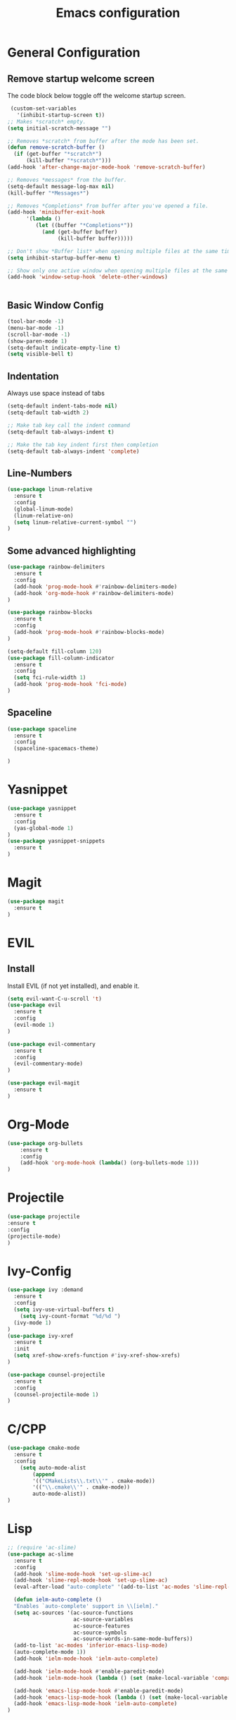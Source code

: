 #+TITLE: Emacs configuration
#+DESCRIPTION: An org-babel based emacs configuration
#+LANGUAGE: en
#+PROPERTY: results silent

* General Configuration
** Remove startup welcome screen
 The code block below toggle off the welcome startup screen.

 #+BEGIN_SRC emacs-lisp
    (custom-set-variables
      '(inhibit-startup-screen t))
   ;; Makes *scratch* empty.
   (setq initial-scratch-message "")

   ;; Removes *scratch* from buffer after the mode has been set.
   (defun remove-scratch-buffer ()
     (if (get-buffer "*scratch*")
         (kill-buffer "*scratch*")))
   (add-hook 'after-change-major-mode-hook 'remove-scratch-buffer)

   ;; Removes *messages* from the buffer.
   (setq-default message-log-max nil)
   (kill-buffer "*Messages*")

   ;; Removes *Completions* from buffer after you've opened a file.
   (add-hook 'minibuffer-exit-hook
         '(lambda ()
            (let ((buffer "*Completions*"))
              (and (get-buffer buffer)
                   (kill-buffer buffer)))))

   ;; Don't show *Buffer list* when opening multiple files at the same time.
   (setq inhibit-startup-buffer-menu t)

   ;; Show only one active window when opening multiple files at the same time.
   (add-hook 'window-setup-hook 'delete-other-windows)


 #+END_SRC

** Basic Window Config

#+BEGIN_SRC emacs-lisp
 (tool-bar-mode -1)
 (menu-bar-mode -1)
 (scroll-bar-mode -1)
 (show-paren-mode 1)
 (setq-default indicate-empty-line t)
 (setq visible-bell t)
#+END_SRC


** Indentation
 Always use space instead of tabs
#+BEGIN_SRC emacs-lisp
  (setq-default indent-tabs-mode nil)
  (setq-default tab-width 2)

  ;; Make tab key call the indent command 
  (setq-default tab-always-indent t)

  ;; Make the tab key indent first then completion
  (setq-default tab-always-indent 'complete)

#+END_SRC

** Line-Numbers
#+BEGIN_SRC emacs-lisp
(use-package linum-relative
  :ensure t
  :config
  (global-linum-mode)
  (linum-relative-on)
  (setq linum-relative-current-symbol "")
)

#+END_SRC

** Some advanced highlighting
 #+BEGIN_SRC emacs-lisp
 (use-package rainbow-delimiters
   :ensure t
   :config
   (add-hook 'prog-mode-hook #'rainbow-delimiters-mode)
   (add-hook 'org-mode-hook #'rainbow-delimiters-mode)
 )

 (use-package rainbow-blocks
   :ensure t
   :config
   (add-hook 'prog-mode-hook #'rainbow-blocks-mode)
 )

 (setq-default fill-column 120)
 (use-package fill-column-indicator
   :ensure t
   :config
   (setq fci-rule-width 1)
   (add-hook 'prog-mode-hook 'fci-mode)
 )

 #+END_SRC

** Spaceline
#+BEGIN_SRC emacs-lisp
(use-package spaceline
  :ensure t
  :config
  (spaceline-spacemacs-theme)

)
#+END_SRC

* Yasnippet
#+BEGIN_SRC emacs-lisp
(use-package yasnippet
  :ensure t
  :config
  (yas-global-mode 1)
)
(use-package yasnippet-snippets
  :ensure t
)
#+END_SRC
* Magit
#+BEGIN_SRC emacs-lisp
(use-package magit
  :ensure t
)
#+END_SRC

* EVIL
** Install
Install EVIL (if not yet installed), and enable it.

#+BEGIN_SRC emacs-lisp
(setq evil-want-C-u-scroll 't)
(use-package evil
  :ensure t
  :config
  (evil-mode 1)
)

(use-package evil-commentary
  :ensure t
  :config
  (evil-commentary-mode)
)

(use-package evil-magit
  :ensure t
)
#+END_SRC

* Org-Mode
#+BEGIN_SRC emacs-lisp
(use-package org-bullets
    :ensure t
    :config
    (add-hook 'org-mode-hook (lambda() (org-bullets-mode 1)))
)
#+END_SRC

* Projectile
#+BEGIN_SRC emacs-lisp
(use-package projectile
:ensure t
:config
(projectile-mode)
)

#+END_SRC
* Ivy-Config
#+BEGIN_SRC emacs-lisp
(use-package ivy :demand
  :ensure t
  :config
  (setq ivy-use-virtual-buffers t)
	(setq ivy-count-format "%d/%d ")
  (ivy-mode 1)
)
(use-package ivy-xref
  :ensure t
  :init
  (setq xref-show-xrefs-function #'ivy-xref-show-xrefs)
)

(use-package counsel-projectile
  :ensure t
  :config
  (counsel-projectile-mode 1)
)
#+END_SRC

* C/CPP
#+BEGIN_SRC emacs-lisp
(use-package cmake-mode
  :ensure t
  :config
    (setq auto-mode-alist
        (append
        '(("CMakeLists\\.txt\\'" . cmake-mode))
        '(("\\.cmake\\'" . cmake-mode))
        auto-mode-alist))
)

#+END_SRC

* Lisp
#+BEGIN_SRC emacs-lisp
  ;; (require 'ac-slime)
  (use-package ac-slime
    :ensure t
    :config
    (add-hook 'slime-mode-hook 'set-up-slime-ac)
    (add-hook 'slime-repl-mode-hook 'set-up-slime-ac)
    (eval-after-load "auto-complete" '(add-to-list 'ac-modes 'slime-repl-mode 'emacs-lisp-mode))

    (defun ielm-auto-complete ()
    "Enables `auto-complete' support in \\[ielm]."
    (setq ac-sources '(ac-source-functions
                       ac-source-variables
                       ac-source-features
                       ac-source-symbols
                       ac-source-words-in-same-mode-buffers))
    (add-to-list 'ac-modes 'inferior-emacs-lisp-mode)
    (auto-complete-mode 1))
    (add-hook 'ielm-mode-hook 'ielm-auto-complete)

    (add-hook 'ielm-mode-hook #'enable-paredit-mode)
    (add-hook 'ielm-mode-hook (lambda () (set (make-local-variable 'company-backends) '(company-elisp))))

    (add-hook 'emacs-lisp-mode-hook #'enable-paredit-mode)
    (add-hook 'emacs-lisp-mode-hook (lambda () (set (make-local-variable 'company-backends) '(company-elisp))))
    (add-hook 'emacs-lisp-mode-hook 'ielm-auto-complete)
  )
#+END_SRC
* Language-Server-Settings


** Basic settings

#+BEGIN_SRC emacs-lisp
    (use-package lsp-mode
        :ensure t
        :defer t
        :config
        (lsp-define-stdio-client
        ;; This can be a symbol of your choosing. It will be used as a the
        ;; prefix for a dynamically generated function "-enable"; in this
        ;; case: lsp-prog-major-mode-enable
        lsp-prog-major-mode
        "language-id"
        ;; This will be used to report a project's root directory to the LSP
        ;; server.
        (lambda () default-directory)
        ;; This is the command to start the LSP server. It may either be a
        ;; string containing the path of the command, or a list wherein the
        ;; car is a string containing the path of the command, and the cdr
        ;; are arguments to that command.
        '("/my/lsp/server" "and" "args"))

        ;; Here we'll add the function that was dynamically generated by the
        ;; call to lsp-define-stdio-client to the major-mode hook of the
        ;; language we want to run it under.
        ;;
        ;; This function will turn lsp-mode on and call the command given to
        ;; start the LSP server.
        (add-hook 'prog-major-mode #'lsp-prog-major-mode-enable)
    )

    (use-package lsp-ui
     :ensure t
     :init
     (add-hook 'lsp-mode-hook 'lsp-ui-mode)

    )

  (use-package company
    :ensure t
    :init
    (add-hook 'after-init-hook 'global-company-mode)
    :config
    (setq company-idle-delay 0.2)
    (setq company-selection-wrap-around t)
    (define-key company-active-map [tab] 'company-complete)
    (define-key company-active-map (kbd "C-n") 'company-select-next)
    (define-key company-active-map (kbd "C-p") 'company-select-previous)
  )

  (use-package company-lsp
    :ensure t
    :init
    (push 'company-lsp company-backends)
  )

  ;; (use-package lsp-imenu
  ;;   :ensure t
  ;;   :init
  ;;   (add-hook 'lsp-after-open-hook 'lsp-enable-imenu)
  ;; )

#+END_SRC
** Cquery
#+BEGIN_SRC emacs-lisp
  (defun cquery//enable ()
    (condition-case nil
        (lsp-cquery-enable)
      (user-error nil)))
  (use-package cquery
    :ensure t
    :defer t
    :commands lsp-cquery-enable
    :init (add-hook 'c-mode-common-hook #'cquery//enable)
    :config
      (setq cquery-executable "~/opt/cquery/build/release/bin/cquery")

      (add-hook 'xref-backend-functions 'lsp--xref-backend)
      (add-hook 'completion-at-point-functions' lsp-completion-at-point)

      ;; Log file
      (setq cquery-extra-args '("--log-file=/tmp/cq.log"))

      ;; Cache directory, both relative and absolute paths are supported
      (setq cquery-cache-dir "~/.cache/cquery")

      ;; Initialization options
      (setq cquery-extra-init-params '(:index (:comment 2) :cacheFormat "msgpack" :completion (:detailedLabel t)))

      ;; Better ui
      (define-key evil-normal-state-map (kbd "C-p") 'lsp-ui-peek-jump-forward)
      (define-key evil-normal-state-map (kbd "C-t") 'lsp-ui-peek-jump-backward)

      (cquery-xref-find-custom "$cquery/base")
      (cquery-xref-find-custom "$cquery/callers")
      (cquery-xref-find-custom "$cquery/derived")
      (cquery-xref-find-custom "$cquery/vars")

      ;; Company completion
      (setq company-transformers nil company-lsp-async t company-lsp-cache-candidates nil)

      ;; Semantic highlighting
      (setq cquery-sem-highlight-method 'font-lock)

      ;; For rainbow semantic highlighting
      (cquery-use-default-rainbow-sem-highlight)
      (cquery-call-hierarchy nil) ; caller hierarchy
      (cquery-call-hierarchy t) ; callee hierarchy
      (cquery-inheritance-hierarchy nil) ; base hierarchy
      (cquery-inheritance-hierarchy t) ; derived hierarchy
      (add-hook 'cpp-mode-hook 'lsp-cquery-enable)
  )
#+END_SRC

** TODO Julia

#+BEGIN_SRC emacs-lisp
(use-package julia-mode
  :ensure t
)
#+END_SRC

* Color theming
** Move the themes '.el' file into the 'themes' folder in the emacs config folder
#+BEGIN_SRC emacs-lisp
(add-to-list 'custom-theme-load-path "~/.emacs.d/themes/")

(use-package leuven-theme
  :ensure t
  :load-path "themes"
  :config
  (load-theme 'leuven t)
)
#+END_SRC

**

* Hasklig
#+BEGIN_SRC emacs-lisp
    ;; nice glyphs for haskell with hasklig
    ;; copied that code from some pastebin, but forgot where
    (custom-set-variables '(haskell-font-lock-symbols t)
                          '(haskell-font-lock-symbols-alist
                            (and (fboundp 'decode-char)
                                (list (cons "&&" (decode-char 'ucs #XE100))
                                      (cons "***" (decode-char 'ucs #XE101))
                                      (cons "*>" (decode-char 'ucs #XE102))
                                      (cons "\\\\" (decode-char 'ucs #XE103))
                                      (cons "||" (decode-char 'ucs #XE104))
                                      (cons "|>" (decode-char 'ucs #XE105))
                                      (cons "::" (decode-char 'ucs #XE106))
                                      (cons "==" (decode-char 'ucs #XE107))
                                      (cons "===" (decode-char 'ucs #XE108))
                                      (cons "==>" (decode-char 'ucs #XE109))
                                      (cons "=>" (decode-char 'ucs #XE10A))
                                      (cons "=<<" (decode-char 'ucs #XE10B))
                                      (cons "!!" (decode-char 'ucs #XE10C))
                                      (cons ">>" (decode-char 'ucs #XE10D))
                                      (cons ">>=" (decode-char 'ucs #XE10E))
                                      (cons ">>>" (decode-char 'ucs #XE10F))
                                      (cons ">>-" (decode-char 'ucs #XE110))
                                      (cons ">-" (decode-char 'ucs #XE111))
                                      (cons "->" (decode-char 'ucs #XE112))
                                      (cons "-<" (decode-char 'ucs #XE113))
                                      (cons "-<<" (decode-char 'ucs #XE114))
                                      (cons "<*" (decode-char 'ucs #XE115))
                                      (cons "<*>" (decode-char 'ucs #XE116))
                                      (cons "<|" (decode-char 'ucs #XE117))
                                      (cons "<|>" (decode-char 'ucs #XE118))
                                      (cons "<$>" (decode-char 'ucs #XE119))
                                      (cons "<>" (decode-char 'ucs #XE11A))
                                      (cons "<-" (decode-char 'ucs #XE11B))
                                      (cons "<<" (decode-char 'ucs #XE11C))
                                      (cons "<<<" (decode-char 'ucs #XE11D))
                                      (cons "<+>" (decode-char 'ucs #XE11E))
                                      (cons ".." (decode-char 'ucs #XE11F))
                                      (cons "..." (decode-char 'ucs #XE120))
                                      (cons "++" (decode-char 'ucs #XE121))
                                      (cons "+++" (decode-char 'ucs #XE122))
                                      (cons "/=" (decode-char 'ucs #XE123))))))

    (defun my-correct-symbol-bounds (pretty-alist)
      "Prepend a TAB character to each symbol in this alist,
  this way compose-region called by prettify-symbols-mode
  will use the correct width of the symbols
  instead of the width measured by char-width."
      (mapcar (lambda (el)
                (setcdr el (string ?\t (cdr el)))
                el)
              pretty-alist))

    (defun my-ligature-list (ligatures codepoint-start)
      "Create an alist of strings to replace with
  codepoints starting from codepoint-start."
      (let ((codepoints (-iterate '1+ codepoint-start (length ligatures))))
        (-zip-pair ligatures codepoints)))

    ; list can be found at https://github.com/i-tu/Hasklig/blob/master/GlyphOrderAndAliasDB#L1588
    (setq my-hasklig-ligatures
      (let* ((ligs '("&&" "***" "*>" "\\\\" "||" "|>" "::"
                     "==" "===" "==>" "=>" "=<<" "!!" ">>"
                     ">>=" ">>>" ">>-" ">-" "->" "-<" "-<<"
                     "<*" "<*>" "<|" "<|>" "<$>" "<>" "<-"
                     "<<" "<<<" "<+>" ".." "..." "++" "+++"
                     "/=" ":::" ">=>" "->>" "<=>" "<=<" "<->")))
        (my-correct-symbol-bounds (my-ligature-list ligs #Xe100))))

    ;; nice glyphs for haskell with hasklig
    (defun my-set-hasklig-ligatures ()
      "Add hasklig ligatures for use with prettify-symbols-mode."
      (setq prettify-symbols-alist
            (append my-hasklig-ligatures prettify-symbols-alist))
      (prettify-symbols-mode))

   (add-hook 'prog-mode-hook 'my-set-hasklig-ligatures)

   (add-to-list 'default-frame-alist '(font . "Hasklig 9") )
   (set-face-attribute 'default t :font "Hasklig 9")

#+END_SRC
